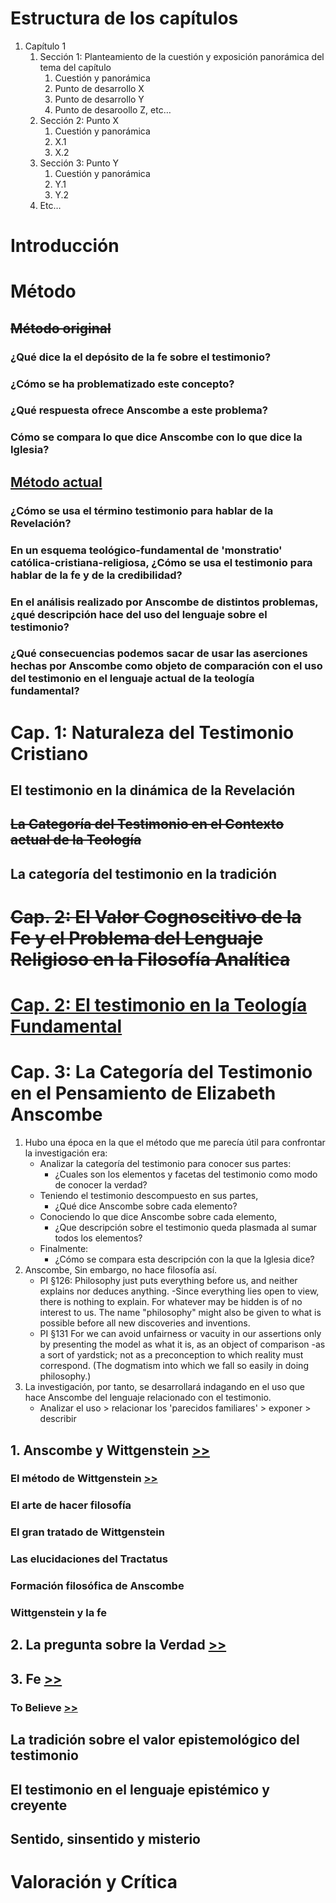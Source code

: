 * Estructura de los capítulos
1. Capítulo 1
   1. Sección 1: Planteamiento de la cuestión y exposición panorámica del tema del capítulo
      1. Cuestión y panorámica
      2. Punto de desarrollo X
      3. Punto de desarrollo Y
      4. Punto de desaroollo Z,  etc...
   2. Sección 2: Punto X
      1. Cuestión y panorámica
      2. X.1
      3. X.2
   3. Sección 3: Punto Y
      1. Cuestión y panorámica
      2. Y.1
      3. Y.2
   4. Etc...
* Introducción
* Método
** +Método original+
*** ¿Qué dice la el depósito de la fe sobre el testimonio?
*** ¿Cómo se ha problematizado este concepto?
*** ¿Qué respuesta ofrece Anscombe a este problema?
*** Cómo se compara lo que dice Anscombe con lo que dice la Iglesia?
** _Método actual_
*** ¿Cómo se usa el término testimonio para hablar de la Revelación?
*** En un esquema teológico-fundamental de 'monstratio' católica-cristiana-religiosa, ¿Cómo se usa el testimonio para hablar de la fe y de la credibilidad?
*** En el análisis realizado por Anscombe de distintos problemas, ¿qué descripción hace del uso del lenguaje sobre el testimonio?
*** ¿Qué consecuencias podemos sacar de usar las aserciones hechas por Anscombe como objeto de comparación con el uso del testimonio en el lenguaje actual de la teología fundamental?
* Cap. 1: Naturaleza del Testimonio Cristiano
** El testimonio en la dinámica de la Revelación
** +La Categoría del Testimonio en el Contexto actual de la Teología+
** La categoría del testimonio en la tradición
* +Cap. 2: El Valor Cognoscitivo de la Fe y el Problema del Lenguaje Religioso en la Filosofía Analítica+
* _Cap. 2: El testimonio en la Teología Fundamental_
* Cap. 3: La Categoría del Testimonio en el Pensamiento de Elizabeth Anscombe
:NOTAS_METODOLÓGICAS:
1. Hubo una época en la que el método que me parecía útil para confrontar la
   investigación era:
   - Analizar la categoría del testimonio para conocer sus partes:
     - ¿Cuales son los elementos y facetas del testimonio como modo de conocer
       la verdad?
   - Teniendo el testimonio descompuesto en sus partes,
     - ¿Qué dice Anscombe sobre cada elemento?
   - Conociendo lo que dice Anscombe sobre cada elemento,
     - ¿Que descripción sobre el testimonio queda plasmada al sumar todos los
       elementos?
   - Finalmente:
     - ¿Cómo se compara esta descripción con la que la Iglesia dice?
2. Anscombe, Sin embargo, no hace filosofía así.
   - PI §126: Philosophy just puts everything before us, and neither explains
     nor deduces anything. -Since everything lies open to view, there is nothing
     to explain. For whatever may be hidden is of no interest to us. The name
     "philosophy" might also be given to what is possible before all new
     discoveries and inventions.
   - PI §131 For we can avoid unfairness or vacuity in our assertions only by
     presenting the model as what it is, as an object of comparison -as a sort
     of yardstick; not as a preconception to which reality must correspond. (The
     dogmatism into which we fall so easily in doing philosophy.)
3. La investigación, por tanto, se desarrollará indagando en el uso que hace
   Anscombe del lenguaje relacionado con el testimonio.
   - Analizar el uso > relacionar los 'parecidos familiares' > exponer >
     describir
:END:
:Apartado_1_orig:
# ** 1. Desarrollo Filosófico                                                                                                      
# *** Conversión al catolicismo: Causalidad
# *** Oxford: Percepción
# **** Price
# **** Ryle
# **** Mods and Literae Hum
# *** Esposa de Peter Geach: Frege?
# *** Cambridge: Anscombe y Wittgenstein [[file:~/Tesina/manuscript/ch3/anscombe_and_wittgenstein.org][{>}]
:END:
** 1. Anscombe y Wittgenstein [[file:~/Tesina/manuscript/ch3/anscombe_and_wittgenstein.org::*Propositio:%20"Anscombe%20y%20Wittgenstein"][>>]]
*** El método de Wittgenstein [[file:~/Tesina/manuscript/ch3/anscombe_and_wittgenstein.org::*El%20m%C3%A9todo%20de%20Wittgenstein][>>]]  
*** El arte de hacer filosofía
*** El gran tratado de Wittgenstein
*** Las elucidaciones del Tractatus
*** Formación filosófica de Anscombe
*** Wittgenstein y la fe
** 2. La pregunta sobre la Verdad [[file:~/Tesina/manuscript/ch3/truth.tex][>>]]
** 3. Fe  [[file:~/Tesina/manuscript/ch3/faith.tex][>>]]
*** To Believe  [[file:~/Tesina/manuscript/ch3/to_believe.tex][>>]]
** La tradición sobre el valor epistemológico del testimonio
** El testimonio en el lenguaje epistémico y creyente
** Sentido, sinsentido y misterio
* Valoración y Crítica
 
